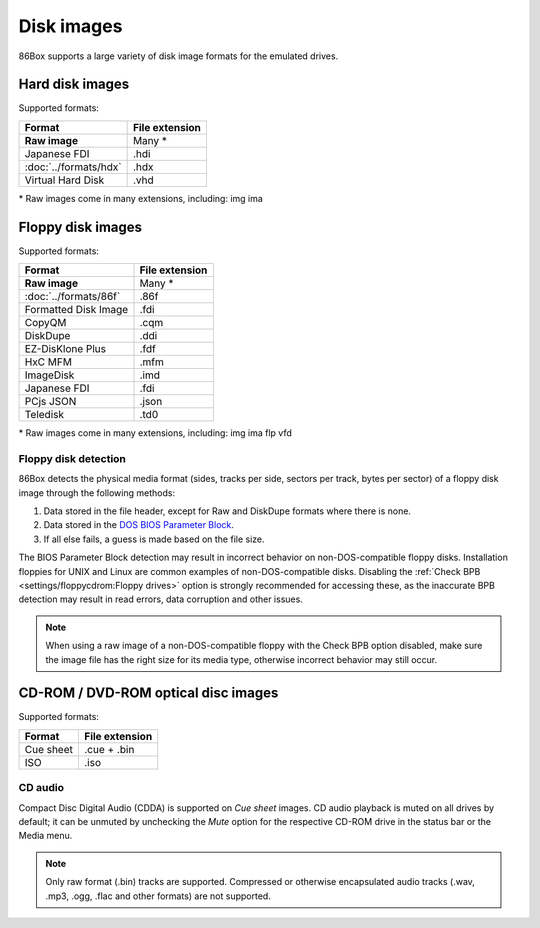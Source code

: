 Disk images
===========

86Box supports a large variety of disk image formats for the emulated drives.

Hard disk images
----------------

Supported formats:

+---------------------+--------------+
|Format               |File extension|
+=====================+==============+
|**Raw image**        |Many *        |
+---------------------+--------------+
|Japanese FDI         |.hdi          |
+---------------------+--------------+
|:doc:`../formats/hdx`|.hdx          |
+---------------------+--------------+
|Virtual Hard Disk    |.vhd          |
+---------------------+--------------+

\* Raw images come in many extensions, including: img ima

Floppy disk images
------------------

Supported formats:

+---------------------+--------------+
|Format               |File extension|
+=====================+==============+
|**Raw image**        |Many *        |
+---------------------+--------------+
|:doc:`../formats/86f`|.86f          |
+---------------------+--------------+
|Formatted Disk Image |.fdi          |
+---------------------+--------------+
|CopyQM               |.cqm          |
+---------------------+--------------+
|DiskDupe             |.ddi          |
+---------------------+--------------+
|EZ-DisKlone Plus     |.fdf          |
+---------------------+--------------+
|HxC MFM              |.mfm          |
+---------------------+--------------+
|ImageDisk            |.imd          |
+---------------------+--------------+
|Japanese FDI         |.fdi          |
+---------------------+--------------+
|PCjs JSON            |.json         |
+---------------------+--------------+
|Teledisk             |.td0          |
+---------------------+--------------+

\* Raw images come in many extensions, including: img ima flp vfd

Floppy disk detection
^^^^^^^^^^^^^^^^^^^^^

86Box detects the physical media format (sides, tracks per side, sectors per track, bytes per sector) of a floppy disk image through the following methods:

1. Data stored in the file header, except for Raw and DiskDupe formats where there is none.
2. Data stored in the `DOS BIOS Parameter Block <https://en.wikipedia.org/wiki/BIOS_parameter_block>`_.
3. If all else fails, a guess is made based on the file size.

The BIOS Parameter Block detection may result in incorrect behavior on non-DOS-compatible floppy disks. Installation floppies for UNIX and Linux are common examples of non-DOS-compatible disks. Disabling the :ref:`Check BPB <settings/floppycdrom:Floppy drives>` option is strongly recommended for accessing these, as the inaccurate BPB detection may result in read errors, data corruption and other issues.

.. note:: When using a raw image of a non-DOS-compatible floppy with the Check BPB option disabled, make sure the image file has the right size for its media type, otherwise incorrect behavior may still occur.

CD-ROM / DVD-ROM optical disc images
------------------------------------

Supported formats:

+---------------------+--------------+
|Format               |File extension|
+=====================+==============+
|Cue sheet            |.cue + .bin   |
+---------------------+--------------+
|ISO                  |.iso          |
+---------------------+--------------+

CD audio
^^^^^^^^

Compact Disc Digital Audio (CDDA) is supported on *Cue sheet* images. CD audio playback is muted on all drives by default; it can be unmuted by unchecking the *Mute* option for the respective CD-ROM drive in the status bar or the Media menu.

.. note:: Only raw format (.bin) tracks are supported. Compressed or otherwise encapsulated audio tracks (.wav, .mp3, .ogg, .flac and other formats) are not supported.